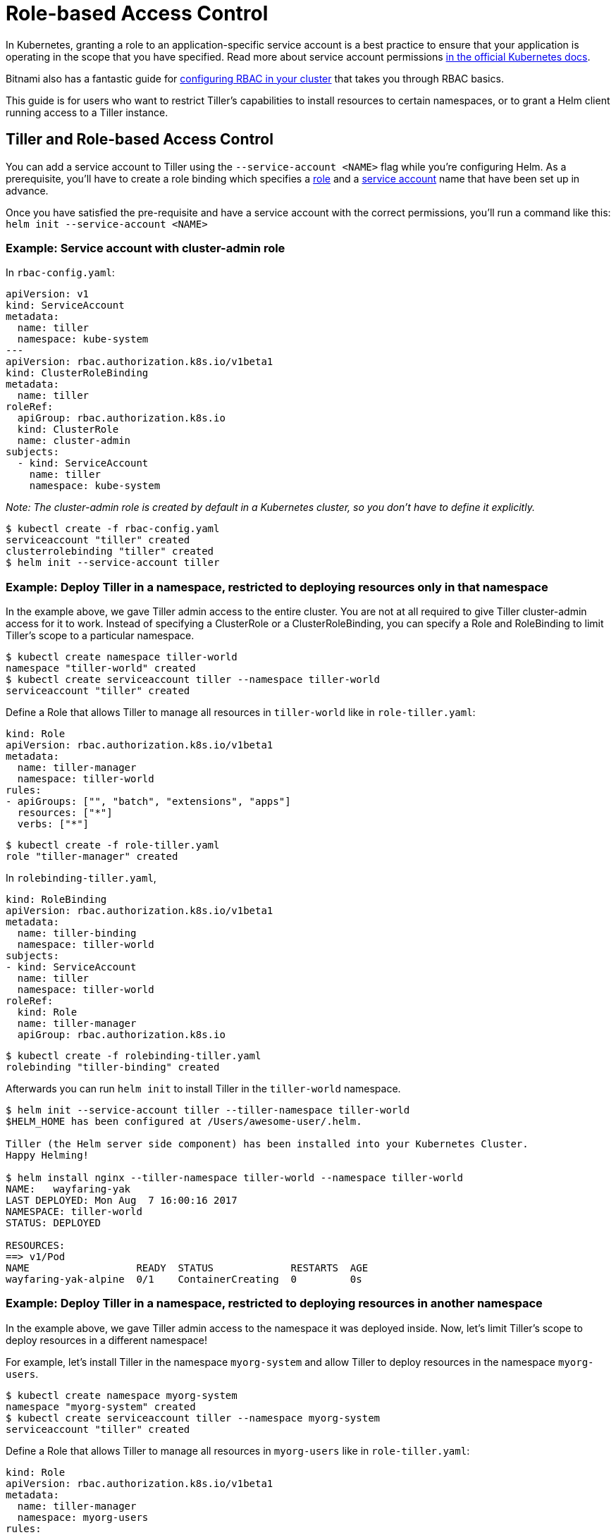 = Role-based Access Control

In Kubernetes, granting a role to an application-specific service account is a best practice to ensure that your application is operating in the scope that you have specified. Read more about service account permissions https://kubernetes.io/docs/admin/authorization/rbac/#service-account-permissions[in the official Kubernetes docs].

Bitnami also has a fantastic guide for https://docs.bitnami.com/kubernetes/how-to/configure-rbac-in-your-kubernetes-cluster/[configuring RBAC in your cluster] that takes you through RBAC basics.

This guide is for users who want to restrict Tiller's capabilities to install resources to certain namespaces, or to grant a Helm client running access to a Tiller instance.

== Tiller and Role-based Access Control

You can add a service account to Tiller using the `--service-account &lt;NAME&gt;` flag while you're configuring Helm. As a prerequisite, you'll have to create a role binding which specifies a https://kubernetes.io/docs/admin/authorization/rbac/#role-and-clusterrole[role] and a https://kubernetes.io/docs/tasks/configure-pod-container/configure-service-account/[service account] name that have been set up in advance.

Once you have satisfied the pre-requisite and have a service account with the correct permissions, you'll run a command like this: `helm init --service-account &lt;NAME&gt;`

=== Example: Service account with cluster-admin role

In `rbac-config.yaml`:

[source,yaml]
----
apiVersion: v1
kind: ServiceAccount
metadata:
  name: tiller
  namespace: kube-system
---
apiVersion: rbac.authorization.k8s.io/v1beta1
kind: ClusterRoleBinding
metadata:
  name: tiller
roleRef:
  apiGroup: rbac.authorization.k8s.io
  kind: ClusterRole
  name: cluster-admin
subjects:
  - kind: ServiceAccount
    name: tiller
    namespace: kube-system
----

_Note: The cluster-admin role is created by default in a Kubernetes cluster, so you don't have to define it explicitly._

[source,console]
----
$ kubectl create -f rbac-config.yaml
serviceaccount "tiller" created
clusterrolebinding "tiller" created
$ helm init --service-account tiller
----

=== Example: Deploy Tiller in a namespace, restricted to deploying resources only in that namespace

In the example above, we gave Tiller admin access to the entire cluster. You are not at all required to give Tiller cluster-admin access for it to work. Instead of specifying a ClusterRole or a ClusterRoleBinding, you can specify a Role and RoleBinding to limit Tiller's scope to a particular namespace.

[source,console]
----
$ kubectl create namespace tiller-world
namespace "tiller-world" created
$ kubectl create serviceaccount tiller --namespace tiller-world
serviceaccount "tiller" created
----

Define a Role that allows Tiller to manage all resources in `tiller-world` like in `role-tiller.yaml`:

[source,yaml]
----
kind: Role
apiVersion: rbac.authorization.k8s.io/v1beta1
metadata:
  name: tiller-manager
  namespace: tiller-world
rules:
- apiGroups: ["", "batch", "extensions", "apps"]
  resources: ["*"]
  verbs: ["*"]
----

[source,console]
----
$ kubectl create -f role-tiller.yaml
role "tiller-manager" created
----

In `rolebinding-tiller.yaml`,

[source,yaml]
----
kind: RoleBinding
apiVersion: rbac.authorization.k8s.io/v1beta1
metadata:
  name: tiller-binding
  namespace: tiller-world
subjects:
- kind: ServiceAccount
  name: tiller
  namespace: tiller-world
roleRef:
  kind: Role
  name: tiller-manager
  apiGroup: rbac.authorization.k8s.io
----

[source,console]
----
$ kubectl create -f rolebinding-tiller.yaml
rolebinding "tiller-binding" created
----

Afterwards you can run `helm init` to install Tiller in the `tiller-world` namespace.

[source,console]
----
$ helm init --service-account tiller --tiller-namespace tiller-world
$HELM_HOME has been configured at /Users/awesome-user/.helm.

Tiller (the Helm server side component) has been installed into your Kubernetes Cluster.
Happy Helming!

$ helm install nginx --tiller-namespace tiller-world --namespace tiller-world
NAME:   wayfaring-yak
LAST DEPLOYED: Mon Aug  7 16:00:16 2017
NAMESPACE: tiller-world
STATUS: DEPLOYED

RESOURCES:
==> v1/Pod
NAME                  READY  STATUS             RESTARTS  AGE
wayfaring-yak-alpine  0/1    ContainerCreating  0         0s
----

=== Example: Deploy Tiller in a namespace, restricted to deploying resources in another namespace

In the example above, we gave Tiller admin access to the namespace it was deployed inside. Now, let's limit Tiller's scope to deploy resources in a different namespace!

For example, let's install Tiller in the namespace `myorg-system` and allow Tiller to deploy resources in the namespace `myorg-users`.

[source,console]
----
$ kubectl create namespace myorg-system
namespace "myorg-system" created
$ kubectl create serviceaccount tiller --namespace myorg-system
serviceaccount "tiller" created
----

Define a Role that allows Tiller to manage all resources in `myorg-users` like in `role-tiller.yaml`:

[source,yaml]
----
kind: Role
apiVersion: rbac.authorization.k8s.io/v1beta1
metadata:
  name: tiller-manager
  namespace: myorg-users
rules:
- apiGroups: ["", "extensions", "apps"]
  resources: ["*"]
  verbs: ["*"]
----

[source,console]
----
$ kubectl create -f role-tiller.yaml
role "tiller-manager" created
----

Bind the service account to that role. In `rolebinding-tiller.yaml`,

[source,yaml]
----
kind: RoleBinding
apiVersion: rbac.authorization.k8s.io/v1beta1
metadata:
  name: tiller-binding
  namespace: myorg-users
subjects:
- kind: ServiceAccount
  name: tiller
  namespace: myorg-system
roleRef:
  kind: Role
  name: tiller-manager
  apiGroup: rbac.authorization.k8s.io
----

[source,console]
----
$ kubectl create -f rolebinding-tiller.yaml
rolebinding "tiller-binding" created
----

We'll also need to grant Tiller access to read configmaps in myorg-system so it can store release information. In `role-tiller-myorg-system.yaml`:

[source,yaml]
----
kind: Role
apiVersion: rbac.authorization.k8s.io/v1beta1
metadata:
  namespace: myorg-system
  name: tiller-manager
rules:
- apiGroups: ["", "extensions", "apps"]
  resources: ["configmaps"]
  verbs: ["*"]
----

[source,console]
----
$ kubectl create -f role-tiller-myorg-system.yaml
role "tiller-manager" created
----

And the respective role binding. In `rolebinding-tiller-myorg-system.yaml`:

[source,yaml]
----
kind: RoleBinding
apiVersion: rbac.authorization.k8s.io/v1beta1
metadata:
  name: tiller-binding
  namespace: myorg-system
subjects:
- kind: ServiceAccount
  name: tiller
  namespace: myorg-system
roleRef:
  kind: Role
  name: tiller-manager
  apiGroup: rbac.authorization.k8s.io
----

[source,console]
----
$ kubectl create -f rolebinding-tiller-myorg-system.yaml
rolebinding "tiller-binding" created
----

== Helm and Role-based Access Control

When running a Helm client in a pod, in order for the Helm client to talk to a Tiller instance, it will need certain privileges to be granted. Specifically, the Helm client will need to be able to create pods, forward ports and be able to list pods in the namespace where Tiller is running (so it can find Tiller).

=== Example: Deploy Helm in a namespace, talking to Tiller in another namespace

In this example, we will assume Tiller is running in a namespace called `tiller-world` and that the Helm client is running in a namespace called `helm-world`. By default, Tiller is running in the `kube-system` namespace.

In `helm-user.yaml`:

[source,yaml]
----
apiVersion: v1
kind: ServiceAccount
metadata:
  name: helm
  namespace: helm-world
---
apiVersion: rbac.authorization.k8s.io/v1beta1
kind: Role
metadata:
  name: tiller-user
  namespace: tiller-world
rules:
- apiGroups:
  - ""
  resources:
  - pods/portforward
  verbs:
  - create
- apiGroups:
  - ""
  resources:
  - pods
  verbs:
  - list
---
apiVersion: rbac.authorization.k8s.io/v1beta1
kind: RoleBinding
metadata:
  name: tiller-user-binding
  namespace: tiller-world
roleRef:
  apiGroup: rbac.authorization.k8s.io
  kind: Role
  name: tiller-user
subjects:
- kind: ServiceAccount
  name: helm
  namespace: helm-world
----

[source,console]
----
$ kubectl create -f helm-user.yaml
serviceaccount "helm" created
role "tiller-user" created
rolebinding "tiller-user-binding" created
----